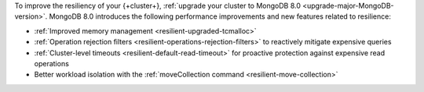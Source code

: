 To improve the resiliency of your {+cluster+}, :ref:`upgrade your
cluster to MongoDB 8.0 <upgrade-major-MongoDB-version>`. MongoDB 8.0
introduces the following performance improvements and new features
related to resilience:

- :ref:`Improved memory management <resilient-upgraded-tcmalloc>`
- :ref:`Operation rejection filters <resilient-operations-rejection-filters>`  to reactively mitigate expensive queries
- :ref:`Cluster-level timeouts  <resilient-default-read-timeout>` for proactive protection against expensive read operations
- Better workload isolation with the :ref:`moveCollection command <resilient-move-collection>`